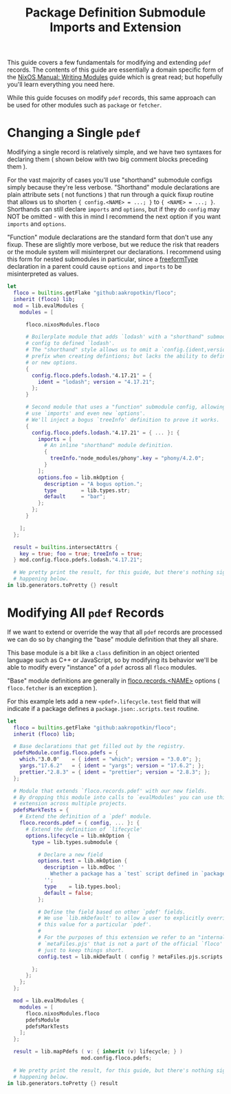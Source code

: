 #+TITLE: Package Definition Submodule Imports and Extension

This guide covers a few fundamentals for modifying and extending =pdef= records.
The contents of this guide are essentially a domain specific form of the
[[https://nixos.org/manual/nixos/stable/#sec-writing-modules][NixOS Manual: Writing Modules]]
guide which is great read; but hopefully you'll learn everything you need here.

While this guide focuses on modify =pdef= records, this same approach can be
used for other modules such as =package= or =fetcher=.

* Changing a Single =pdef=

Modifying a single record is relatively simple, and we have two syntaxes
for declaring them ( shown below with two big comment blocks preceding them ).

For the vast majority of cases you'll use "shorthand" submodule configs
simply because they're less verbose.
"Shorthand" module declarations are plain attribute sets ( not functions )
that run through a quick fixup routine that allows us to shorten
~{ config.<NAME> = ...; }~ to ~{ <NAME> = ...; }~.
Shorthands can still declare =imports= and =options=, but if they do =config=
may NOT be omitted - with this in mind I recommend the next option if you
want =imports= and =options=.

"Function" module declarations are the standard form that don't use any fixup.
These are slightly more verbose, but we reduce the risk that readers or the
module system will misinterpret our declarations.
I recommend using this form for nested submodules in particular, since a
[[https://nixos.org/manual/nixos/stable/index.html#sec-freeform-modules][freeformType]]
declaration in a parent could cause =options= and =imports= to be
misinterpreted as values.


#+begin_src nix :exports both :results output
let
  floco = builtins.getFlake "github:aakropotkin/floco";
  inherit (floco) lib;
  mod = lib.evalModules {
    modules = [

      floco.nixosModules.floco

      # Boilerplate module that adds `lodash' with a "shorthand" submodule
      # config to defined `lodash'.
      # The "shorthand" style allows us to omit a `config.{ident,version}'
      # prefix when creating defintions; but lacks the ability to define imports
      # or new options.
      {
        config.floco.pdefs.lodash."4.17.21" = {
          ident = "lodash"; version = "4.17.21";
        };
      }

      # Second module that uses a "function" submodule config, allowing us to
      # use `imports' and even new `options'.
      # We'll inject a bogus `treeInfo' definition to prove it works.
      {
        config.floco.pdefs.lodash."4.17.21" = { ... }: {
          imports = [
            # An inline "shorthand" module definition.
            {
              treeInfo."node_modules/phony".key = "phony/4.2.0";
            }
          ];
          options.foo = lib.mkOption {
            description = "A bogus option.";
            type        = lib.types.str;
            default     = "bar";
          };
        };
      }

    ];
  };

  result = builtins.intersectAttrs {
    key = true; foo = true; treeInfo = true;
  } mod.config.floco.pdefs.lodash."4.17.21";

  # We pretty print the result, for this guide, but there's nothing signifant
  # happening below.
in lib.generators.toPretty {} result
#+end_src

* Modifying All =pdef= Records

If we want to extend or override the way that all =pdef= records are processed
we can do so by changing the "base" module definition that they all share.

This base module is a bit like a =class= definition in an object oriented
language such as C++ or JavaScript, so by modifying its behavior we'll be
able to modify every "instance" of a =pdef= across all =floco= modules.

"Base" module definitions are generally in
[[https://github.com/aakropotkin/floco/blob/main/modules/records][floco.records.<NAME>]]
options ( =floco.fetcher= is an exception ).

For this example lets add a new =<pdef>.lifecycle.test= field that will
indicate if a package defines a =package.json:.scripts.test= routine.

#+begin_src nix :exports both :results output
let
  floco = builtins.getFlake "github:aakropotkin/floco";
  inherit (floco) lib;

  # Base declarations that get filled out by the registry.
  pdefsModule.config.floco.pdefs = {
    which."3.0.0"    = { ident = "which"; version = "3.0.0"; };
    yargs."17.6.2"   = { ident = "yargs"; version = "17.6.2"; };
    prettier."2.8.3" = { ident = "prettier"; version = "2.8.3"; };
  };

  # Module that extends `floco.records.pdef' with our new fields.
  # By dropping this module into calls to `evalModules' you can use this
  # extension across multiple projects.
  pdefsMarkTests = {
    # Extend the definition of a `pdef' module.
    floco.records.pdef = { config, ... }: {
      # Extend the definition of `lifecycle'
      options.lifecycle = lib.mkOption {
        type = lib.types.submodule {

          # Declare a new field
          options.test = lib.mkOption {
            description = lib.mdDoc ''
              Whether a package has a `test` script defined in `package.json`.
            '';
            type    = lib.types.bool;
            default = false;
          };

          # Define the field based on other `pdef' fields.
          # We use `lib.mkDefault' to allow a user to explicitly override/set
          # this value for a particular `pdef'.
          #
          # For the purposes of this extension we refer to an "internal" field
          # `metaFiles.pjs' that is not a part of the official `floco' API
          # just to keep things short.
          config.test = lib.mkDefault ( config ? metaFiles.pjs.scripts.test );

        };
      };
    };
  };

  mod = lib.evalModules {
    modules = [
      floco.nixosModules.floco
      pdefsModule
      pdefsMarkTests
    ];
  };

  result = lib.mapPdefs ( v: { inherit (v) lifecycle; } )
                        mod.config.floco.pdefs;

  # We pretty print the result, for this guide, but there's nothing signifant
  # happening below.
in lib.generators.toPretty {} result
#+end_src
